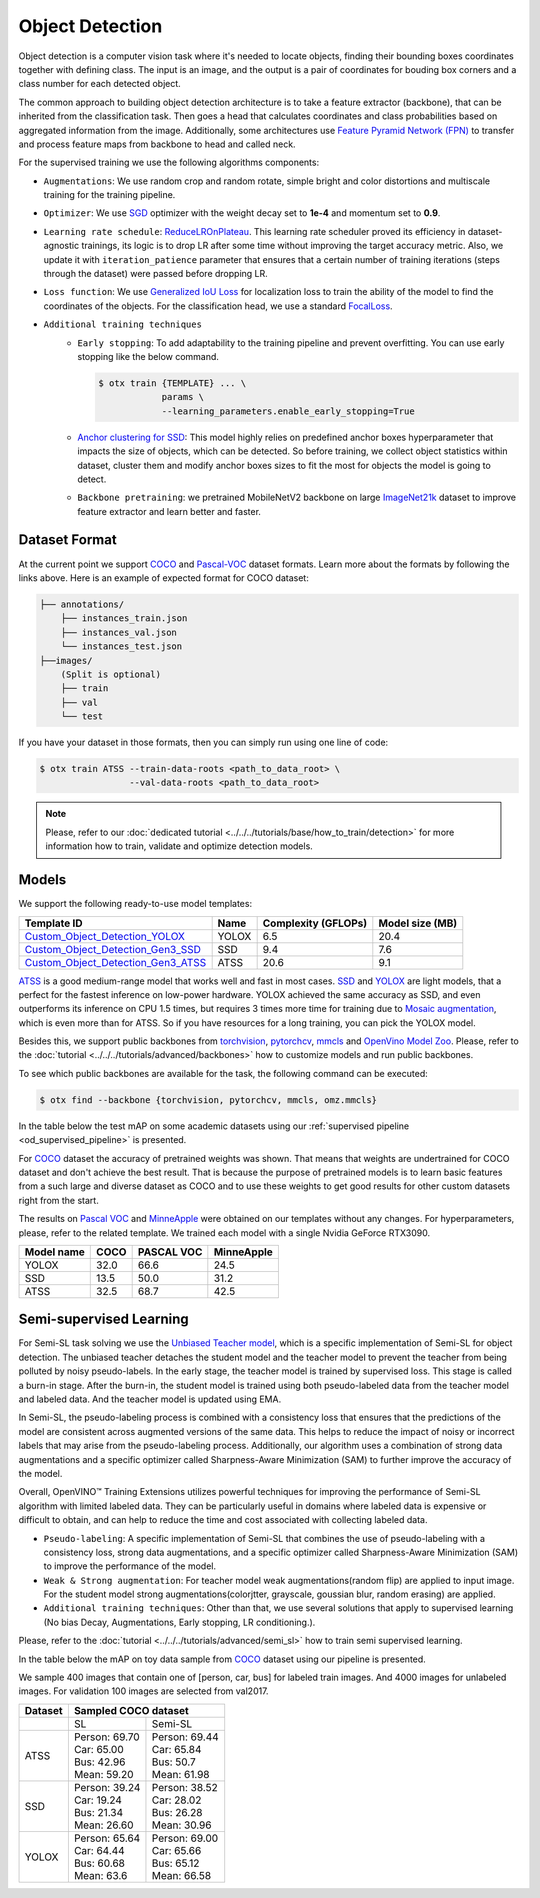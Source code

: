 Object Detection
================

Object detection is a computer vision task where it's needed to locate objects, finding their bounding boxes coordinates together with defining class.
The input is an image, and the output is a pair of coordinates for bouding box corners and a class number for each detected object.

The common approach to building object detection architecture is to take a feature extractor (backbone), that can be inherited from the classification task.
Then goes a head that calculates coordinates and class probabilities based on aggregated information from the image.
Additionally, some architectures use `Feature Pyramid Network (FPN) <https://arxiv.org/abs/1612.03144>`_ to transfer and process feature maps from backbone to head and called neck.

For the supervised training we use the following algorithms components:

.. _od_supervised_pipeline:

- ``Augmentations``: We use random crop and random rotate, simple bright and color distortions and multiscale training for the training pipeline.

- ``Optimizer``: We use `SGD <https://en.wikipedia.org/wiki/Stochastic_gradient_descent>`_ optimizer with the weight decay set to **1e-4** and momentum set to **0.9**.

- ``Learning rate schedule``: `ReduceLROnPlateau <https://pytorch.org/docs/stable/generated/torch.optim.lr_scheduler.ReduceLROnPlateau.html>`_. This learning rate scheduler proved its efficiency in dataset-agnostic trainings, its logic is to drop LR after some time without improving the target accuracy metric. Also, we update it with ``iteration_patience`` parameter that ensures that a certain number of training iterations (steps through the dataset) were passed before dropping LR.

- ``Loss function``: We use `Generalized IoU Loss <https://giou.stanford.edu/>`_  for localization loss to train the ability of the model to find the coordinates of the objects. For the classification head, we use a standard `FocalLoss <https://arxiv.org/abs/1708.02002>`_.

- ``Additional training techniques``
    - ``Early stopping``: To add adaptability to the training pipeline and prevent overfitting. You can use early stopping like the below command.

      .. code-block::

        $ otx train {TEMPLATE} ... \
                    params \
                    --learning_parameters.enable_early_stopping=True

    - `Anchor clustering for SSD <https://arxiv.org/abs/2211.17170>`_: This model highly relies on predefined anchor boxes hyperparameter that impacts the size of objects, which can be detected. So before training, we collect object statistics within dataset, cluster them and modify anchor boxes sizes to fit the most for objects the model is going to detect.

    - ``Backbone pretraining``: we pretrained MobileNetV2 backbone on large `ImageNet21k <https://github.com/Alibaba-MIIL/ImageNet21K>`_ dataset to improve feature extractor and learn better and faster.


**************
Dataset Format
**************

At the current point we support `COCO <https://cocodataset.org/#format-data>`_ and
`Pascal-VOC <https://openvinotoolkit.github.io/datumaro/docs/formats/pascal_voc/>`_ dataset formats.
Learn more about the formats by following the links above. Here is an example of expected format for COCO dataset:

.. code::

  ├── annotations/
      ├── instances_train.json
      ├── instances_val.json
      └── instances_test.json
  ├──images/
      (Split is optional)
      ├── train
      ├── val
      └── test

If you have your dataset in those formats, then you can simply run using one line of code:

.. code::

    $ otx train ATSS --train-data-roots <path_to_data_root> \
                     --val-data-roots <path_to_data_root>

.. note::

    Please, refer to our :doc:`dedicated tutorial <../../../tutorials/base/how_to_train/detection>` for more information how to train, validate and optimize detection models.

******
Models
******

We support the following ready-to-use model templates:

+---------------------------------------------------------------------------------------------------------------------------------------------------------------------------------------+---------+---------------------+-----------------+
| Template ID                                                                                                                                                                           | Name    | Complexity (GFLOPs) | Model size (MB) |
+=======================================================================================================================================================================================+=========+=====================+=================+
| `Custom_Object_Detection_YOLOX <https://github.com/openvinotoolkit/training_extensions/blob/develop/otx/algorithms/detection/configs/detection/cspdarknet_yolox/template.yaml>`_      | YOLOX   | 6.5                 | 20.4            |
+---------------------------------------------------------------------------------------------------------------------------------------------------------------------------------------+---------+---------------------+-----------------+
| `Custom_Object_Detection_Gen3_SSD <https://github.com/openvinotoolkit/training_extensions/blob/develop/otx/algorithms/detection/configs/detection/mobilenetv2_ssd/template.yaml>`_    | SSD     | 9.4                 | 7.6             |
+---------------------------------------------------------------------------------------------------------------------------------------------------------------------------------------+---------+---------------------+-----------------+
| `Custom_Object_Detection_Gen3_ATSS <https://github.com/openvinotoolkit/training_extensions/blob/develop/otx/algorithms/detection/configs/detection/mobilenetv2_atss/template.yaml>`_  | ATSS    | 20.6                | 9.1             |
+---------------------------------------------------------------------------------------------------------------------------------------------------------------------------------------+---------+---------------------+-----------------+

`ATSS <https://arxiv.org/abs/1912.02424>`_ is a good medium-range model that works well and fast in most cases.
`SSD <https://arxiv.org/abs/1512.02325>`_ and `YOLOX <https://arxiv.org/abs/2107.08430>`_ are light models, that a perfect for the fastest inference on low-power hardware.
YOLOX achieved the same accuracy as SSD, and even outperforms its inference on CPU 1.5 times, but requires 3 times more time for training due to `Mosaic augmentation <https://arxiv.org/pdf/2004.10934.pdf>`_, which is even more than for ATSS.
So if you have resources for a long training, you can pick the YOLOX model.

Besides this, we support public backbones from `torchvision <https://pytorch.org/vision/stable/index.html>`_, `pytorchcv <https://github.com/osmr/imgclsmob>`_, `mmcls <https://github.com/open-mmlab/mmclassification>`_ and `OpenVino Model Zoo <https://github.com/openvinotoolkit/open_model_zoo>`_.
Please, refer to the :doc:`tutorial <../../../tutorials/advanced/backbones>` how to customize models and run public backbones.

To see which public backbones are available for the task, the following command can be executed:

.. code-block::

        $ otx find --backbone {torchvision, pytorchcv, mmcls, omz.mmcls}

In the table below the test mAP on some academic datasets using our :ref:`supervised pipeline <od_supervised_pipeline>` is presented.

For `COCO <https://cocodataset.org/#home>`__ dataset the accuracy of pretrained weights was shown. That means that weights are undertrained for COCO dataset and don't achieve the best result. 
That is because the purpose of pretrained models is to learn basic features from a such large and diverse dataset as COCO and to use these weights to get good results for other custom datasets right from the start. 

The results on `Pascal VOC <http://host.robots.ox.ac.uk/pascal/VOC/voc2012/>`_ and `MinneApple <https://rsn.umn.edu/projects/orchard-monitoring/minneapple>`_ were obtained on our templates without any changes.
For hyperparameters, please, refer to the related template.
We trained each model with a single Nvidia GeForce RTX3090.

+-----------+------------+-----------+-----------+
| Model name| COCO       | PASCAL VOC| MinneApple|
+===========+============+===========+===========+
| YOLOX     | 32.0       | 66.6      | 24.5      |
+-----------+------------+-----------+-----------+
| SSD       | 13.5       | 50.0      | 31.2      |
+-----------+------------+-----------+-----------+
| ATSS      | 32.5       | 68.7      | 42.5      |
+-----------+------------+-----------+-----------+



************************
Semi-supervised Learning
************************

For Semi-SL task solving we use the `Unbiased Teacher model <https://arxiv.org/abs/2102.09480>`_, which is a specific implementation of Semi-SL for object detection. The unbiased teacher detaches the student model and the teacher model to prevent the teacher from being polluted by noisy pseudo-labels. In the early stage, the teacher model is trained by supervised loss. This stage is called a burn-in stage. After the burn-in, the student model is trained using both pseudo-labeled data from the teacher model and labeled data. And the teacher model is updated using
EMA.

In Semi-SL, the pseudo-labeling process is combined with a consistency loss that ensures that the predictions of the model are consistent across augmented versions of the same data. This helps to reduce the impact of noisy or incorrect labels that may arise from the pseudo-labeling process. Additionally, our algorithm uses a combination of strong data augmentations and a specific optimizer called Sharpness-Aware Minimization (SAM) to further improve the accuracy of the model.

Overall, OpenVINO™ Training Extensions utilizes powerful techniques for improving the performance of Semi-SL algorithm with limited labeled data. They can be particularly useful in domains where labeled data is expensive or difficult to obtain, and can help to reduce the time and cost associated with collecting labeled data.

.. _od_semi_supervised_pipeline:

- ``Pseudo-labeling``: A specific implementation of Semi-SL that combines the use of pseudo-labeling with a consistency loss, strong data augmentations, and a specific optimizer called Sharpness-Aware Minimization (SAM) to improve the performance of the model.

- ``Weak & Strong augmentation``: For teacher model weak augmentations(random flip) are applied to input image. For the student model strong augmentations(colorjtter, grayscale, goussian blur, random erasing) are applied.

- ``Additional training techniques``: Other than that, we use several solutions that apply to supervised learning (No bias Decay, Augmentations, Early stopping, LR conditioning.).

Please, refer to the :doc:`tutorial <../../../tutorials/advanced/semi_sl>` how to train semi supervised learning.

In the table below the mAP on toy data sample from `COCO <https://cocodataset.org/#home>`__ dataset using our pipeline is presented.

We sample 400 images that contain one of [person, car, bus] for labeled train images. And 4000 images for unlabeled images. For validation 100 images are selected from val2017.

+---------+--------------------------------------------+
| Dataset |            Sampled COCO dataset            |
+=========+=====================+======================+
|         |          SL         |       Semi-SL        |
+---------+---------------------+----------------------+
|  ATSS   |  | Person: 69.70    | | Person: 69.44      |
|         |  | Car:    65.00    | | Car:    65.84      |
|         |  | Bus:    42.96    | | Bus:    50.7       |
|         |  | Mean:   59.20    | | Mean:   61.98      |
+---------+---------------------+----------------------+
|   SSD   | | Person: 39.24     | | Person: 38.52      |
|         | | Car:    19.24     | | Car:    28.02      |
|         | | Bus:    21.34     | | Bus:    26.28      |
|         | | Mean:   26.60     | | Mean:   30.96      |
+---------+---------------------+----------------------+
|  YOLOX  | | Person: 65.64     | | Person: 69.00      |
|         | | Car:    64.44     | | Car:   65.66       |
|         | | Bus:    60.68     | | Bus:   65.12       |
|         | | Mean:   63.6      | | Mean:  66.58       |
+---------+---------------------+----------------------+

.. ************************
.. Self-supervised Learning
.. ************************

.. To be added soon

.. ********************
.. Incremental Learning
.. ********************

.. To be added soon
